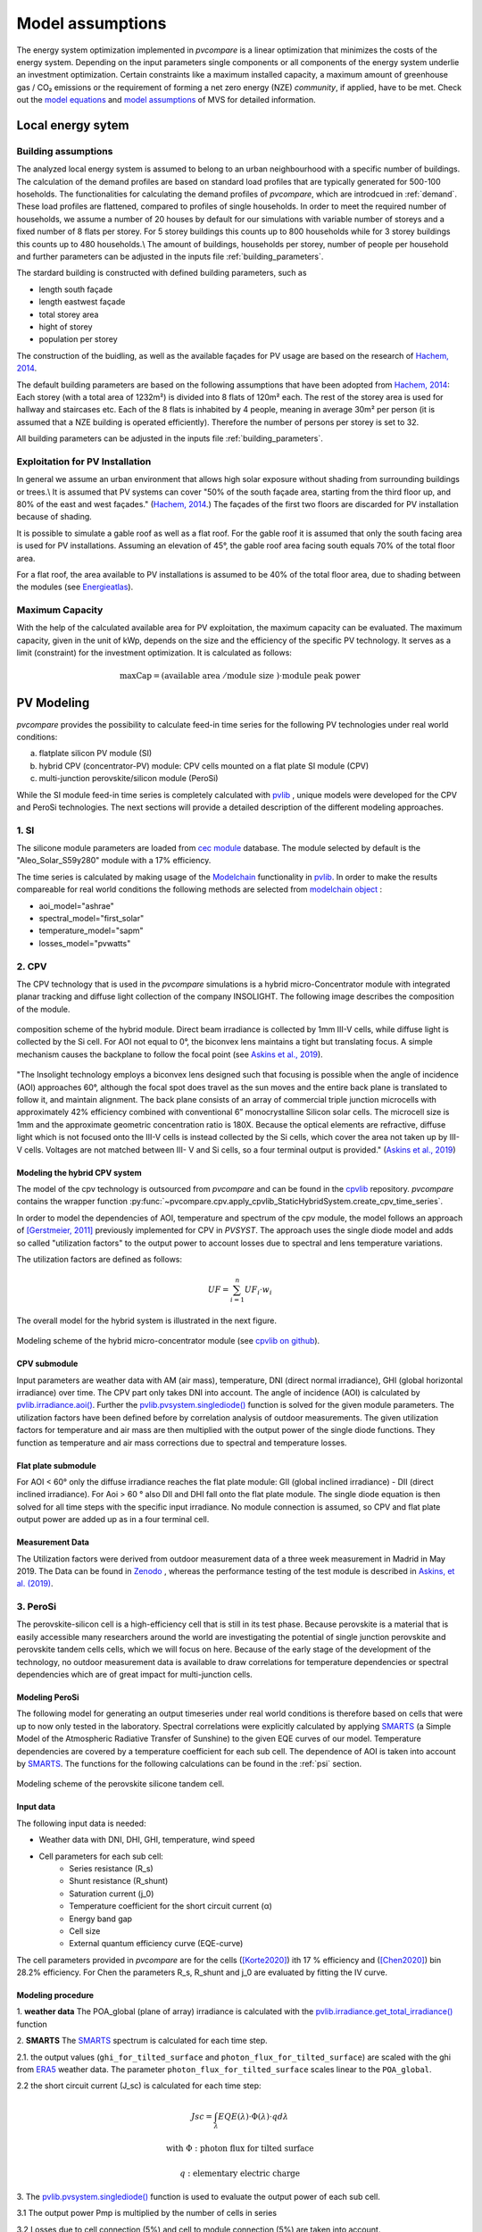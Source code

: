 
.. _model_assumptions:

Model assumptions
~~~~~~~~~~~~~~~~~

The energy system optimization implemented in *pvcompare* is a linear optimization that minimizes the costs of the
energy system. Depending on the input parameters single components or all components of
the energy system underlie an investment optimization. Certain constraints like a maximum
installed capacity, a maximum amount of greenhouse gas / CO₂ emissions or the requirement
of forming a net zero energy (NZE) *community*, if applied, have to be met.
Check out the `model equations <https://multi-vector-simulator.readthedocs.io/en/v0.5.5/Model_Equations.html#>`_
and `model assumptions <https://multi-vector-simulator.readthedocs.io/en/v0.5.5/Model_Assumptions.html#>`_ of MVS for detailed information.

.. _local_energy_system:

Local energy sytem
==================

.. _building_assumptions:

Building assumptions
--------------------
The analyzed local energy system is assumed to belong to an urban neighbourhood with a specific
number of buildings. The calculation of the demand profiles are based on standard load profiles
that are typically generated for 500-100 hoseholds. The functionalities for calculating the
demand profiles of *pvcompare*, which are introdcued in :ref:`demand`.
These load profiles are flattened,
compared to profiles of single households. In order to meet the required number of households,
we assume a number of 20 houses by default for our simulations with variable number of storeys and a fixed
number of 8 flats per storey. For 5 storey buildings this counts up to 800 households while for
3 storey buildings this counts up to 480 households.\\
The amount of buildings, households per storey, number of people per household and further parameters
can be adjusted in the inputs file :ref:`building_parameters`.

The stardard building is constructed with defined building parameters, such as

* length south façade
* length eastwest façade
* total storey area
* hight of storey
* population per storey

The construction of the buidling, as well as the available façades for PV usage
are based on the research of `Hachem, 2014 <https://www.sciencedirect.com/science/article/abs/pii/S0306261913009112>`_.

The default building parameters are based on the following assumptions that have
been adopted from `Hachem, 2014 <https://www.sciencedirect.com/science/article/abs/pii/S0306261913009112>`_:
Each storey (with a total area of 1232m²) is divided into 8 flats of 120m² each. The rest of the
storey area is used for hallway and staircases etc. Each of the 8 flats is inhabited
by 4 people, meaning in average 30m² per person (it is assumed that a NZE building
is operated efficiently). Therefore the number of persons per storey is set to 32.

All building parameters can be adjusted in the inputs file :ref:`building_parameters`.

Exploitation for PV Installation
--------------------------------
In general we assume an urban environment that allows high solar exposure without shading
from surrounding buildings or trees.\\
It is assumed that PV systems can cover "50% of the south façade
area, starting from the third floor up, and 80% of the east and west
façades." (`Hachem, 2014 <https://www.sciencedirect.com/science/article/abs/pii/S0306261913009112>`_.)
The façades of the first two floors are discarded for PV installation because of
shading.

It is possible to simulate a gable roof as well as a flat roof. For the gable roof it
is assumed that only the south facing area is used for PV installations. Assuming
an elevation of 45°, the gable roof area facing south equals 70% of the total floor area.

For a flat roof, the area available to PV installations is assumed to be 40% of the
total floor area, due to shading between the modules (see `Energieatlas <https://energieatlas.berlin.de/Energieatlas_Be/Docs/Datendokumentation-Solarkataster_BLN.pdf>`_).

Maximum Capacity
----------------
With the help of the calculated available area for PV exploitation, the maximum
capacity can be evaluated. The maximum capacity, given in
the unit of kWp, depends on the size and the efficiency of the specific PV technology.
It serves as a limit (constraint) for the investment optimization.
It is calculated as follows:

.. math::
    \text{maxCap} = ( \text{available area } / \text{module size } ) \cdot \text{module peak power}


.. _pv-feedin:

PV Modeling
===========
*pvcompare* provides the possibility to calculate feed-in time series for the
following PV technologies under real world conditions:

a) flatplate silicon PV module (SI)
b) hybrid CPV (concentrator-PV) module: CPV cells mounted on a flat plate SI module (CPV)
c) multi-junction perovskite/silicon module (PeroSi)

While the SI module feed-in time series is completely calculated with `pvlib <https://pvlib-python.readthedocs.io/en/stable/index.html>`_ ,
unique models were developed for the CPV and PeroSi technologies. The next
sections will provide a detailed description of the different modeling
approaches.

.. _si:

1. SI
-----
The silicone module parameters are loaded from `cec module <https://github.com/NREL/SAM/tree/develop/deploy/libraries>`_ database. The module
selected by default is the "Aleo_Solar_S59y280" module with a 17% efficiency.

The time series is calculated by making usage of the `Modelchain  <https://pvlib-python.readthedocs.io/en/stable/modelchain.html>`_
functionality in `pvlib <https://pvlib-python.readthedocs.io/en/stable/index.html>`_. In order to make the results compareable for real world
conditions the following methods are selected from `modelchain object <https://pvlib-python.readthedocs.io/en/stable/api.html#modelchain>`_ :

- aoi_model="ashrae"
- spectral_model="first_solar"
- temperature_model="sapm"
- losses_model="pvwatts"

.. _cpv:

2. CPV
------

The CPV technology that is used in the *pvcompare* simulations is a hybrid
micro-Concentrator module with integrated planar tracking and diffuse light
collection of the company INSOLIGHT.
The following image describes the composition of the module.

.. _cpv_scheme:

.. figure:: ./images/scheme_cpv.png
    :width: 100%
    :alt: composition scheme of the hybrid module.
    :align: center

    composition scheme of the hybrid module. Direct beam irradiance is
    collected by 1mm III-V cells, while diffuse light is collected by
    the Si cell. For AOI not equal to 0°, the biconvex lens maintains
    a tight but translating focus. A simple mechanism causes the
    backplane to follow the focal point (see `Askins et al., 2019 <https://zenodo.org/record/3349781#.X46UFZpCT0o>`_).

"The Insolight technology employs a biconvex lens designed
such that focusing is possible when the angle of incidence
(AOI) approaches 60°, although the focal spot does travel as the
sun moves and the entire back plane is
translated to follow it, and maintain alignment. The back plane
consists of an array of commercial triple junction microcells
with approximately 42% efficiency combined with
conventional 6” monocrystalline Silicon solar cells. The
microcell size is 1mm and the approximate geometric
concentration ratio is 180X. Because the optical elements are
refractive, diffuse light which is not focused onto the III-V cells
is instead collected by the Si cells, which cover the area not
taken up by III-V cells. Voltages are not matched between III-
V and Si cells, so a four terminal output is provided." (`Askins et al., 2019 <https://zenodo.org/record/3349781#.X46UFZpCT0o>`_)

.. _hybrid_system:

Modeling the hybrid CPV system
^^^^^^^^^^^^^^^^^^^^^^^^^^^^^^
The model of the cpv technology is outsourced from *pvcompare* and can be found in the
`cpvlib <https://github.com/isi-ies-group/cpvlib>`_ repository. *pvcompare*
contains the wrapper function :py:func:`~pvcompare.cpv.apply_cpvlib_StaticHybridSystem.create_cpv_time_series`.

In order to model the dependencies of AOI, temperature and spectrum of the cpv
module, the model follows an approach of `[Gerstmeier, 2011] <https://www.researchgate.net/publication/234976094_Validation_of_the_PVSyst_Performance_Model_for_the_Concentrix_CPV_Technology>`_
previously implemented for CPV in *PVSYST*. The approach uses the single diode
model and adds so called "utilization factors" to the output power to account
losses due to spectral and lens temperature variations.

The utilization factors are defined as follows:

.. math::
    UF = \sum_{i=1}^{n} UF_i \cdot w_i

.. figure:: ./images/Equation_UF.png
    :width: 60%
    :align: center

The overall model for the hybrid system is illustrated in the next figure.


.. figure:: ./images/StaticHybridSystem_block_diagram.png
    :width: 100%
    :align: center

    Modeling scheme of the hybrid micro-concentrator module
    (see `cpvlib on github <https://github.com/isi-ies-group/cpvlib>`_).

CPV submodule
^^^^^^^^^^^^^

Input parameters are weather data with AM (air mass), temperature,
DNI (direct normal irradiance), GHI (global horizontal irradiance) over time.
The CPV part only takes DNI into account. The angle of incidence (AOI) is calculated
by `pvlib.irradiance.aoi() <https://pvlib-python.readthedocs.io/en/stable/generated/pvlib.irradiance.aoi.html?highlight=pvlib.irradiance.aoi#pvlib.irradiance.aoi>`_.
Further the `pvlib.pvsystem.singlediode() <https://pvlib-python.readthedocs.io/en/stable/generated/pvlib.pvsystem.singlediode.html?highlight=singlediode>`_ function is solved for the given module parameters.
The utilization factors have been defined before by correlation analysis of
outdoor measurements. The given utilization factors for temperature and air mass
are then multiplied with the output power of the single diode functions. They
function as temperature and air mass corrections due to spectral and temperature
losses.

Flat plate submodule
^^^^^^^^^^^^^^^^^^^^

For AOI < 60° only the diffuse irradiance reaches the flat plate module:
GII (global inclined irradiance) - DII (direct inclined irradiance).
For Aoi > 60 ° also DII and DHI fall onto the flat plate module.
The single diode equation is then solved for all time steps with the specific
input irradiance. No module connection is assumed, so CPV and flat plate output
power are added up as in a four terminal cell.


Measurement Data
^^^^^^^^^^^^^^^^
The Utilization factors were derived from outdoor measurement data of a three
week measurement in Madrid in May 2019. The Data can be found in
`Zenodo <https://zenodo.org/record/3346823#.X46UDZpCT0o>`_ ,
whereas the performance testing of the test module is described in `Askins, et al. (2019) <https://zenodo.org/record/3349781#.X46UFZpCT0o>`_.

.. _psi:

3. PeroSi
---------
The perovskite-silicon cell is a high-efficiency cell that is still in its
test phase. Because perovskite is a material that is easily accessible many
researchers around the world are investigating the potential of single junction
perovskite and perovskite tandem cells cells, which we will focus on here.
Because of the early stage of the
development of the technology, no outdoor measurement data is available to
draw correlations for temperature dependencies or spectral dependencies which
are of great impact for multi-junction cells.

Modeling PeroSi
^^^^^^^^^^^^^^^

The following model for generating an output timeseries under real world conditions
is therefore based on cells that were up to now only tested in the laboratory.
Spectral correlations were explicitly calculated by applying `SMARTS <https://www.nrel.gov/grid/solar-resource/smarts.html>`_
(a Simple Model of the Atmospheric Radiative Transfer of Sunshine) to the given
EQE curves of our model. Temperature dependencies are covered by a temperature
coefficient for each sub cell. The dependence of AOI is taken into account
by `SMARTS <https://www.nrel.gov/grid/solar-resource/smarts.html>`_.
The functions for the following calculations can be found in the :ref:`psi` section.

.. figure:: ./images/schema_modell.jpg
    :width: 100%
    :alt: modeling scheme of the perovskite silicone tandem cell
    :align: center

    Modeling scheme of the perovskite silicone tandem cell.

Input data
^^^^^^^^^^

The following input data is needed:

* Weather data with DNI, DHI, GHI, temperature, wind speed
* Cell parameters for each sub cell:
    * Series resistance (R_s)
    * Shunt resistance (R_shunt)
    * Saturation current (j_0)
    * Temperature coefficient for the short circuit current (α)
    * Energy band gap
    * Cell size
    * External quantum efficiency curve (EQE-curve)

The cell parameters provided in *pvcompare* are for the cells (`[Korte2020] <https://pubs.acs.org/doi/10.1021/acsaem.9b01800>`_) ith 17 %
efficiency and (`[Chen2020] <https://www.nature.com/articles/s41467-020-15077-3>`_) bin 28.2% efficiency. For Chen the parameters R_s, R_shunt
and j_0 are evaluated by fitting the IV curve.

Modeling procedure
^^^^^^^^^^^^^^^^^^
1. **weather data**
The POA_global (plane of array) irradiance is calculated with the `pvlib.irradiance.get_total_irradiance() <https://pvlib-python.readthedocs.io/en/stable/generated/pvlib.irradiance.get_total_irradiance.html#pvlib.irradiance.get_total_irradiance>`_ function

2. **SMARTS**
The `SMARTS <https://www.nrel.gov/grid/solar-resource/smarts.html>`_ spectrum is calculated for each time step.

2.1. the output values (``ghi_for_tilted_surface`` and
``photon_flux_for_tilted_surface``) are scaled with the ghi from `ERA5 <https://cds.climate.copernicus.eu/cdsapp#!/dataset/reanalysis-era5-pressure-levels?tab=overview>`_
weather data. The parameter ``photon_flux_for_tilted_surface`` scales linear to
the ``POA_global``.

2.2 the short circuit current (J_sc) is calculated for each time step:

.. math::
    Jsc = \int_\lambda EQE(\lambda) \cdot \Phi (\lambda) \cdot q d\lambda

    \text{with } \Phi : \text{photon flux for tilted surface}

    \text q : \text{elementary electric charge}

3. The `pvlib.pvsystem.singlediode() <https://pvlib-python.readthedocs.io/en/stable/generated/pvlib.pvsystem.singlediode.html?highlight=singlediode>`_
function is used to evaluate the output power of each
sub cell.

3.1 The output power Pmp is multiplied by the number of cells in series

3.2 Losses due to cell connection (5%) and cell to module connection (5%) are
taken into account.

4. The temperature dependency is accounted for by: (see `Jost et al., 2020 <https://onlinelibrary.wiley.com/doi/full/10.1002/aenm.202000454>`_)

.. math::
        Pmp = Pmp - Pmp \cdot \alpha  \cdot (T-T_0)

5. In order to get the module output the cell outputs are added up.


3. Normalization
----------------

For the energy system optimization normalized time series are needed, which can
then be scaled to the optimal installation size (in kWp) of the system.

For normalizing the time series calculated for one PV module, the timeseries is
devided by the p_mp (power at maximum powerpoint) at standard test conditions (STC).
The p_mp of each module can usually be found in the module module sheet.

The normalized timeseries values usually range between 0-1 but can also exceed 1 in case the
conditions allow a higher output than the p_mp at STC. The unit of the normalized
timeseries is kW/kWp.


.. _demand:

Electricity and heat demand modeling
====================================

The load profiles of the demand (electricity and heat) are calculated for a
given population (calculated from number of storeys), a certain country and year.
The profile is generated with the
help of `oemof.demandlib <https://demandlib.readthedocs.io/en/latest/description.html>`_.


Electricity demand
------------------

For the electricity demand, the BDEW load profile for households (H0) is scaled with the annual
demand of a certain population. It is assumed that the demand of the population is equal to the national residential consumption scaled to the size of this population. Further it is assumed that the electricity demand covers not only all electrical demand for lightning and home appliances but also the energy demand for
cooling and cooking. For the latter it is assumed that only electrical energy is used for cooking.
Therefore, the share of electrical energy consumption for cooking is subtracted from the total electrical energy consumption before adding the total energy consumption for cooking. 
Electricity demand does not cover space heating nor hot water. For this reason, the electrical share of space heating and hot water is subtracted from the electricity demand.

The annual electricity demand is calculated by the following procedure:

1)  the national residential electricity consumption for a country is calculated
    with the following procedure. The data for the total electricity consumption
    as well as the fractions for space heating (SH), water heating (WH) and cooking
    are taken from `EU Building Database <https://ec.europa.eu/energy/en/eu-buildings-database#how-to-use>`_.

.. math::
    \text{nec} &= \text{tec}(country, year) \\
        &- \text{esh}(country, year) \\
        &- \text{ewh}(country, year) \\
        &+ \text{tc}(country, year) \\
        &- \text{ec}(country, year) \\

    \text{with } nec &= \text{national energy consumption} \\
    \text{tec} &= \text{total electricity consumption} \\
    \text{esh} &= \text{electricity space heating} \\
    \text{ewh} &= \text{electricity water heating} \\
    \text{tc} &= \text{total cookin}g \\
    \text{ec} &= \text{electicity cooking} \\

2)  the population of the country is taken from `EUROSTAT <https://ec.europa.eu/eurostat/tgm/table.do?tab=table&init=1&plugin=1&language=en&pcode=tps00001>`_.
3)  the total residential demand is divided by the country's population
    and multiplied by the population living in the area considered. The latter is calculated by the product of the
    number of houses, the number of storeys and the number of people per storey (for
    assumptions see :ref:`building_assumptions`).
4)  The load profile is shifted due to country specific behaviour following the
    approach of HOTMAPS. For further information see p.127 in
    `HOTMAPS <https://www.hotmaps-project.eu/wp-content/uploads/2018/03/D2.3-Hotmaps_for-upload_revised-final_.pdf>`_.

Figure `Electricity demand`_ shows an exemplary electricty demand for Spain, 2013.

.. _Electricity demand:

.. figure:: ./images/input_timeseries_Electricity_demand.png
    :width: 100%
    :alt: Energy yield per kWp (left) and per m² (right) for Berlin and Madrid in 2014.
    :align: center

    Exemplary electricty demand for Spain, 2013.


Heat demand
-----------

The heat demand of either space heating or space heating and warm water is calculated for a
given number of houses with a given number of storeys, a certain country and year. By default only space heating
is taken into account. In order
to take heat demand from warm water into account the parameter ``include warm water`` in
*pvcompare*'s input file :ref:`building_parameters` is set to ``True``.
In this case, one heat demand profile is determined which includes the demand for warm water and space heating. 

.. warning:: It is currently not possible to model these two demands separately with two heat demand profiles and, for example, to use different technologies to cover the respective demand. Contributions are very welcome to implement this feature in the future.

To generate the heat demand profiles the BDEW standard load profile is used. This standard
load profile is derived for german households. Because there is no other standard load profile
available for other countries, the german standard load profile is used for all countries as
an approximation. For multiple countries the profile is adapted however by hour shifting.

Due to the characteristics of the sigmoid function used for the calculation of the heat demand
profiles, the heat demand never equals zero. Since this does not correspond to the realistic
behavior of heat supplied by means of space heating in summer, a heating limit temperature is
introduced, above which no heating takes place. The heating limit temperature can be set in
:ref:`building_parameters` and is 15 °C by default. In case of space heating, heat demand
during summer is removed if the daily mean temperature exceeds the heating limit temperature.
The excess heat demand is then distributed equally over the remaining time of the year. In case
of a heat demand from space heating and warm water, only the heat demand of the space heating
is adjusted as described above.

The standard load profile is scaled with the annual heat demand for the given
population, which is derived from the given number of houses and storeys (for assumptions see :ref:`building_assumptions`). The annual heat demand for space heating and warm water is calculated by the
following procedure:

1)  the residential heat demand of a country is taken from the `EU Building Database <https://ec.europa.eu/energy/en/eu-buildings-database#how-to-use>`_.
2)  on the lines of the electricity demand, the population of the country is taken from `EUROSTAT <https://ec.europa.eu/eurostat/tgm/table.do?tab=table&init=1&plugin=1&language=en&pcode=tps00001>`_.
3)  the total residential demand is divided by the country's population
    and multiplied by the population living in the area considered. The latter is calculated by the product of the
    number of houses, the number of storeys and the number of people per storey (for
    assumptions see :ref:`building_assumptions`).
4)  Heat demand that occurs when a daily mean temperature is above the heating limit
    temperature is removed and distributed evenly over the heat demand of the remaining time
    of the year.
5)  For multiple countries, the load profile is adapted by hour shifting following the
    approach of HOTMAPS. For further information see p.127 in
    `HOTMAPS <https://www.hotmaps-project.eu/wp-content/uploads/2018/03/D2.3-Hotmaps_for-upload_revised-final_.pdf>`_.

Figure `Heat demand sh`_ shows an exemplary heat demand for space heating and figure `Heat demand shww`_
the exemplary heat demand from space heating and warm water of Spain, 2013.

.. _Heat demand sh:

.. figure:: ./images/input_timeseries_Heat_demand_sh.png
    :width: 100%
    :alt: Heat demand in kW for space heating in Madrid in 2013.
    :align: center

    Exemplary heat demand for space heating in Madrid, 2013.



.. _Heat demand shww:

.. figure:: ./images/input_timeseries_Heat_demand_shww.png
    :width: 100%
    :alt: Heat demand in kW for space heating and warm water in Madrid in 2013.
    :align: center

    Exemplary heat demand for space heating and warm water in Madrid, 2013.


.. _heat-sector:

Heat pump and thermal storage modelling
=======================================

1. Heat pumps and chillers
--------------------------

Different types of heat pumps and chillers can be modelled by adjusting their parameters in :ref:`HP_parameters` accordingly.

Parameters which can be adjusted and passed are:

  * **mode**: Plant type which can be either ``heat_pump`` or ``chiller``
  * **technology**: Specific technology of the plant type which can  be ``air-air``, ``air-water`` or ``brine-water``
  * **quality_grade**: Plant-specific scale-down factor to carnot efficiency
  * **temp_high**: Outlet temperature / High temperature of heat reservoir
  * **temp_low** Inlet temperature / Low temperature of heat reservoir
  * **factor_icing**: COP reduction caused by icing (only for heat pumps)
  * **temp_threshold_icing**: Temperature below which icing occurs (only for heat pumps)

Please see the `documentation on compression heat pumps and chillers <https://oemof-thermal.readthedocs.io/en/stable/compression_heat_pumps_and_chillers.html>`_
of `oemof.thermal <https://github.com/oemof/oemof-thermal>`_ for further information.


1.1 Heat pumps
^^^^^^^^^^^^^^

In case of a heat pump **mode** and **temp_high** are required values, while passing **temp_low**, **factor_icing** and
**temp_threshold_icing** are optional. Besides either **quality_grade** or **technology** has to be passed.
The quality grade depends on the technology hence you need to provide a specification of the technology if you want to model the asset from default quality grades.
Default values are implemented for the following technologies: air-to-air, air-to-water and brine-to-water.
If you provide your own quality grade, passing **technology** is optional and will be set to an air source technology if passed empty or *NaN*.

To model an air source heat pump, **technology** is to be set to either **air-air** or **air-water** and the parameter **temp_low** is passed empty or with *NaN*.
In case you provide your own quality grade, you do not need to specify the technology, since it will be set to the default: air source technology (**air-air** or **air-water**).
In this case the *COP* will be calculated from the weather data, to be more exact from the ambient temperature.
You can also provide your own time series of temperatures in a separate file as shown in this example of a ``heat_pumps_and_chillers.csv`` file:

.. code-block:: python

    mode,technology,quality_grade,temp_high,temp_low,factor_icing,temp_threshold_icing
    heat_pump,air-water,0.403,"{'file_name': 'temperature_heat_pump.csv', 'header': 'degC', 'unit': ''}",None,None


(In this example temperatures are provided in ``temperature_heat_pump.csv``, with *degC* as header of the column containing the temperatures.)

To model a water or brine source heat pump, you can either

* pass a time series of temperatures with a separate file as shown in the example below or

    .. code-block:: python

        mode,technology,quality_grade,temp_high,temp_low,factor_icing,temp_threshold_icing
        heat_pump,water-water,0.45,"{'file_name': 'temperatures_heat_pump.csv', 'header': 'degC', 'unit': ''}",None,None


    (In this example temperatures are provided in ``temperature_heat_pump.csv``, with *degC* as header of the column containing the temperatures.)

* pass a numeric with **temp_low** to model a constant inlet temperature:

    .. code-block:: python

        mode,technology,quality_grade,temp_high,temp_low,factor_icing,temp_threshold_icing
        heat_pump,brine-water,0.53,50,16,None,None

    (In this example with constant inlet temperature **temp_low**)

To model a brine source heat pump from an automatically calculated ground temperature, **technology** is to be set to **brine-water** and the parameter **temp_low** is passed empty or with *NaN*:

    .. code-block:: python

        mode,technology,quality_grade,temp_high,temp_low,factor_icing,temp_threshold_icing
        heat_pump,brine-water,0.53,50,,None,None

    (In this example without passed inlet temperature **temp_low**)

In this case the *COP* will be calculated from the mean yearly ambient temperature, as an simplifying assumption of the ground temperature according to `brandl_energy_2006 <https://www.icevirtuallibrary.com/doi/full/10.1680/geot.2006.56.2.81>`_

1.2 Chillers
^^^^^^^^^^^^

.. warning:: At this point it is not possible to run simulations with a chiller. Adjustments need to be made in ``add_sector_coupling`` function of ``heat_pump_and_chiller.py``.

Modelling a chiller is carried out analogously. Here **mode** and **temp_low** are required values, while passing **temp_high** is optional.
The parameters **factor_icing** and **temp_threshold_icing** have to be passed empty or as *NaN* or *None*.

The quality grade depends on the technology hence you need to provide a specification of the technology if you want to model the asset from default quality grade.
So far there is only one default value implemented for an air-to-air chiller's quality grade. It has been obtained from `monitored data <https://oemof-thermal.readthedocs.io/en/latest/validation_compression_heat_pumps_and_chillers.html>`_ of the GRECO project.
If you provide your own quality grade, passing **technology** is optional and will be set to an air source technology if passed empty or *NaN*.

To model an air source chiller, **technology** is to be set to **air-air** and the parameter **temp_high** is passed empty or with *NaN*.
In case you provide your own quality grade, you do not need to specify the technology, since it will be set to the default: air source technology (**air-air**).
In this case the *EER* will be calculated from the weather data, to be more exact from the ambient temperature.
You can also provide your own time series of temperatures in a separate file as in this example of a ``heat_pumps_and_chillers.csv`` file:

.. code-block:: python

    mode,technology,quality_grade,temp_high,temp_low,factor_icing,temp_threshold_icing
    chiller,air-air,0.3,"{'file_name': 'temperatures_chiller.csv', 'header': 'degC', 'unit': ''}",15,None,None


(In this example temperatures are provided in ``temperature_chiller.csv``, with *degC* as header of the column containing the temperatures.)

To model a water or brine source chiller, you can either

* provide a time series of temperatures in a separate file as shown in the example below or

    .. code-block:: python

        mode,technology,quality_grade,temp_high,temp_low,factor_icing,temp_threshold_icing
        chiller,water-water,0.45,"{'file_name': 'temperatures_chiller.csv', 'header': 'degC', 'unit': ''}",15,None,None


    (In this example temperatures are provided in ``temperature_chiller.csv``, with *degC* as header of the column containing the temperatures.)

* pass a numeric with **temp_high** to model a constant outlet temperature:

    .. code-block:: python

        mode,technology,quality_grade,temp_high,temp_low,factor_icing,temp_threshold_icing
        chiller,water-water,0.3,25,15,None,None

    (In this example with constant outlet temperature **temp_high**)


2. Stratified thermal storage
-----------------------------

In order to model a stratified thermal energy storage *pvcompare* provides precalculations of this component.
The storage's parameters in :ref:`storage_02.csv`

    - ``installedCap``,
    - ``efficiency``,
    - ``fixed_losses_relative`` and
    - ``fixed_losses_absolute``

can be obtained, if not provided by the user, orientating on the `stratified thermal storage component <https://github.com/oemof/oemof-thermal/blob/dev/src/oemof/thermal/stratified_thermal_storage.py>`__
of `oemof.thermal <https://github.com/oemof/oemof-thermal>`__.

The precalculations are done passing the following input parameters with the file
:ref:`stratTES_parameters`, which is located in the *pvcompare*'s iputs directory:

    - ``height``
    - ``diameter``
    - ``temp_h``
    - ``temp_c``
    - ``s_iso``
    - ``lamb_iso``
    - ``alpha_inside``
    - ``alpha_outside``

Please see :ref:`stratTES_parameters` and the `documentation of oemof.thermal <https://oemof-thermal.readthedocs.io/en/latest/stratified_thermal_storage.html>`__
for further explanations of these parameters. The assumptions made setting these parameters
in *pvcompare*, based on a manufacturer's prototype of a stratified thermal storage, are summed up in
:ref:`stratTES_parameters`.

For further information on how the stratified thermal storage is modeled in the *MVS*, please see the
`documentation of the MVS  <https://multi-vector-simulator.readthedocs.io/en/stable/Model_Assumptions.html#thermal-energy-storage>`__.

2.1 Installed Capacity
^^^^^^^^^^^^^^^^^^^^^^

The calculations are implemented within :ref:`thermal_storage`. For an investment optimization
the height of the storage should be left open and ``installedCap`` should be set to 0 or NaN.
If you do a simulation with a fixed storage capacity, you can either

* set a numeric for ``installedCap``:

    .. code-block:: python

            ,unit,storage capacity,input power,output power
            installedCap,kWh,100,0,0


    (In this example the installed capacity is provided as a numeric within :ref:`storage_02.csv`)


* or use the precalculations with leaving ``installedCap`` open or set to NaN and passing a numeric with the ``height`` parameter:

    .. code-block:: python

            ,unit,storage capacity,input power,output power
            installedCap,kWh,,0,0


    (In this example the installed capacity is left open within :ref:`storage_02.csv`)

    .. code-block:: python

            var_name,var_value,var_unit
            height,2.04,m
            diameter,0.79,m
            temp_h,40,degC
            temp_c,34,degC
            s_iso,100,mm
            lamb_iso,0.03,W/(m*K)
            alpha_inside,4.3,W/(m2*K)
            alpha_outside,3.17,W/(m2*K)


    (In this example the ``height`` is provided as a numeric within :ref:`stratTES_parameters`)


The parameters ``U-value``, ``volume`` and ``surface`` of the storage, which are required to
calculate ``installedCap``, are precalculated as well within :ref:`thermal_storage`.


2.2 Efficiency
^^^^^^^^^^^^^^

The efficiency :math:`\eta` of the storage is calculated as follows:

.. math::
   \eta = 1 - loss{\_}rate

with the parameter ``loss_rate``, which is calculated in :ref:`thermal_storage` using the
function ``calculate_losses`` of *oemof.thermal*. Please see the
`oemof.thermal` `examples <https://github.com/oemof/oemof-thermal/tree/dev/examples/stratified_thermal_storage>`__
and the `documentation  <https://oemof-thermal.readthedocs.io/en/latest/stratified_thermal_storage.html>`__
for further information.


2.3 Fixed losses relative and absolute
^^^^^^^^^^^^^^^^^^^^^^^^^^^^^^^^^^^^^^

Besides the relative thermal loss of storage content within one timestep [-] expressed by the ``loss_rate``,
fixed losses as share of nominal storage capacity [-] and fixed absolute losses independent of storage
content or nominal storage capacity [kWh] can be passed as well (cf. `oemof.thermal's documentation on the stratified thermal storage  <https://oemof-thermal.readthedocs.io/en/latest/stratified_thermal_storage.html>`__).
You can model the stratified thermal storage with fixed thermal losses by either providing

* a numeric value:

    .. code-block:: python

            ,unit,storage capacity,input power,output power
            fixed_thermal_losses_relative,factor,0.001,NA,NA
            fixed_thermal_losses_absolute,kWh,0.00001,NA,NA


    (In this example the fixed thermal losses are provided as a numeric within :ref:`storage_02.csv`)

* your own time series with numeric values:

    .. code-block:: python

            ,unit,storage capacity,input power,output power
            fixed_thermal_losses_relative,factor,"{'file_name': 'my_fixed_losses_relative.csv', 'header': 'no_unit', 'unit': ''}",,
            fixed_thermal_losses_absolute,kWh,"{'file_name': 'my_fixed_losses_absolute.csv', 'header': 'kWh', 'unit': ''}",,

    (In this example the fixed thermal losses are provided as an own time series using CSV files within :ref:`storage_02.csv` with *no_unit* as header of the column with the fixed losses relative and *kWh* as header of the column with the fixed losses absolute)

* or using *pvcompare*'s precalculation as described above:

    .. code-block:: python

            ,unit,storage capacity,input power,output power
            fixed_thermal_losses_relative,factor,"{'file_name': 'None', 'header': 'no_unit', 'unit': ''}",,
            fixed_thermal_losses_absolute,kWh,"{'file_name': 'None', 'header': 'kWh', 'unit': ''}",,

    (In this example the fixed thermal losses are calculated in :ref:`thermal_storage` and written to the field ``'file_name'`` in :ref:`storage_02.csv` with *no_unit* as header of the column with the fixed losses relative and *kWh* as header of the column with the fixed losses absolute)
